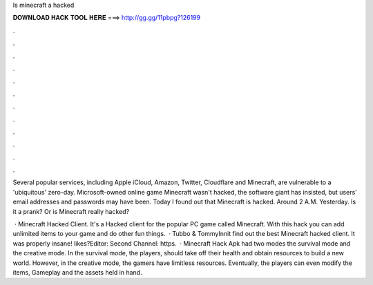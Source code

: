 Is minecraft a hacked



𝐃𝐎𝐖𝐍𝐋𝐎𝐀𝐃 𝐇𝐀𝐂𝐊 𝐓𝐎𝐎𝐋 𝐇𝐄𝐑𝐄 ===> http://gg.gg/11pbpg?126199



.



.



.



.



.



.



.



.



.



.



.



.

Several popular services, including Apple iCloud, Amazon, Twitter, Cloudflare and Minecraft, are vulnerable to a 'ubiquitous' zero-day. Microsoft-owned online game Minecraft wasn't hacked, the software giant has insisted, but users' email addresses and passwords may have been. Today I found out that Minecraft is hacked. Around 2 A.M. Yesterday. Is it a prank? Or is Minecraft really hacked?

 · Minecraft Hacked Client. It's a Hacked client for the popular PC game called Minecraft. With this hack you can add unlimited items to your game and do other fun things.  · Tubbo & TommyInnit find out the best Minecraft hacked client. It was properly insane! likes?Editor:  Second Channel: https.  · Minecraft Hack Apk had two modes the survival mode and the creative mode. In the survival mode, the players, should take off their health and obtain resources to build a new world. However, in the creative mode, the gamers have limitless resources. Eventually, the players can even modify the items, Gameplay and the assets held in hand.
